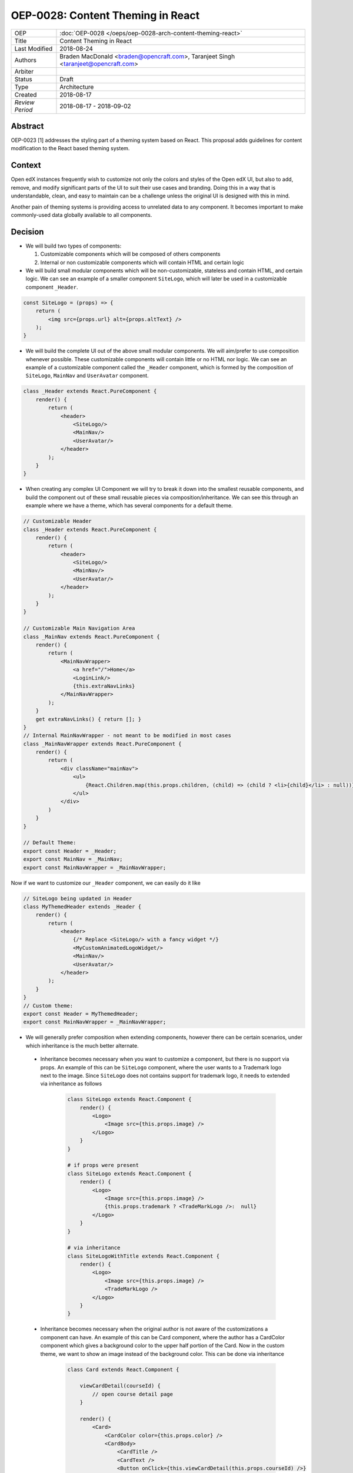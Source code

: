 ==================================
OEP-0028: Content Theming in React
==================================

+-----------------+----------------------------------------------------------------+
| OEP             | :doc:`OEP-0028 </oeps/oep-0028-arch-content-theming-react>`    |
|                 |                                                                |
|                 |                                                                |
|                 |                                                                |
|                 |                                                                |
+-----------------+----------------------------------------------------------------+
| Title           | Content Theming in React                                       |
+-----------------+----------------------------------------------------------------+
| Last Modified   | 2018-08-24                                                     |
+-----------------+----------------------------------------------------------------+
| Authors         | Braden MacDonald <braden@opencraft.com>,                       |
|                 | Taranjeet Singh <taranjeet@opencraft.com>                      |
+-----------------+----------------------------------------------------------------+
| Arbiter         |                                                                |
+-----------------+----------------------------------------------------------------+
| Status          | Draft                                                          |
+-----------------+----------------------------------------------------------------+
| Type            | Architecture                                                   |
+-----------------+----------------------------------------------------------------+
| Created         | 2018-08-17                                                     |
+-----------------+----------------------------------------------------------------+
| `Review Period` | 2018-08-17 - 2018-09-02                                        |
+-----------------+----------------------------------------------------------------+

Abstract
-------

OEP-0023 [1] addresses the styling part of a theming system based on React. This proposal adds guidelines for content modification to the React based theming system.

Context
-------

Open edX instances frequently wish to customize not only the colors and styles of the Open edX UI, but also to add, remove, and modify significant parts of the UI to suit their use cases and branding. Doing this in a way that is understandable, clean, and easy to maintain can be a challenge unless the original UI is designed with this in mind.

Another pain of theming systems is providing access to unrelated data to any component. It becomes important to make commonly-used data globally available to all components.

Decision
--------

* We will build two types of components:

  1. Customizable components which will be composed of others components

  2. Internal or non customizable components which will contain HTML and certain logic

* We will build small modular components which will be non-customizable, stateless and contain HTML, and certain logic. We can see an example of a smaller component ``SiteLogo``, which will later be used in a customizable component ``_Header``.

.. code-block:: js

    const SiteLogo = (props) => {
        return (
            <img src={props.url} alt={props.altText} />
        );
    }

* We will build the complete UI out of the above small modular components. We will aim/prefer to use composition whenever possible. These customizable components will contain little or no HTML nor logic. We can see an example of a customizable component called the ``_Header`` component, which is formed by the composition of ``SiteLogo``, ``MainNav`` and ``UserAvatar`` component.

.. code-block:: js

    class _Header extends React.PureComponent {
        render() {
            return (
                <header>
                    <SiteLogo/>
                    <MainNav/>
                    <UserAvatar/>
                </header>
            );
        }
    }

* When creating any complex UI Component we will try to break it down into the smallest reusable components, and build the component out of these small reusable pieces via composition/inheritance. We can see this through an example where we have a theme, which has several components for a default theme.

.. code-block:: js

    // Customizable Header
    class _Header extends React.PureComponent {
        render() {
            return (
                <header>
                    <SiteLogo/>
                    <MainNav/>
                    <UserAvatar/>
                </header>
            );
        }
    }

    // Customizable Main Navigation Area
    class _MainNav extends React.PureComponent {
        render() {
            return (
                <MainNavWrapper>
                    <a href="/">Home</a>
                    <LoginLink/>
                    {this.extraNavLinks}
                </MainNavWrapper>
            );
        }
        get extraNavLinks() { return []; }
    }
    // Internal MainNavWrapper - not meant to be modified in most cases
    class _MainNavWrapper extends React.PureComponent {
        render() {
            return (
                <div className="mainNav">
                    <ul>
                        {React.Children.map(this.props.children, (child) => (child ? <li>{child}</li> : null))}
                    </ul>
                </div>
            )
        }
    }

    // Default Theme:
    export const Header = _Header;
    export const MainNav = _MainNav;
    export const MainNavWrapper = _MainNavWrapper;


Now if we want to customize our ``_Header`` component, we can easily do it like

.. code-block:: js

    // SiteLogo being updated in Header
    class MyThemedHeader extends _Header {
        render() {
            return (
                <header>
                    {/* Replace <SiteLogo/> with a fancy widget */}
                    <MyCustomAnimatedLogoWidget/>
                    <MainNav/>
                    <UserAvatar/>
                </header>
            );
        }
    }
    // Custom theme:
    export const Header = MyThemedHeader;
    export const MainNavWrapper = _MainNavWrapper;


* We will generally prefer composition when extending components, however there can be certain scenarios, under which inheritance is the much better alternate.

 - Inheritance becomes necessary when you want to customize a component, but there is no support via props. An example of this can be ``SiteLogo`` component, where the user wants to a Trademark logo next to the image. Since ``SiteLogo`` does not contains support for trademark logo, it needs to extended via inheritance as follows

    .. code-block:: js

        class SiteLogo extends React.Component {
            render() {
                <Logo>
                    <Image src={this.props.image} />
                </Logo>
            }
        }

        # if props were present
        class SiteLogo extends React.Component {
            render() {
                <Logo>
                    <Image src={this.props.image} />
                    {this.props.trademark ? <TradeMarkLogo />:  null}
                </Logo>
            }
        }

        # via inheritance
        class SiteLogoWithTitle extends React.Component {
            render() {
                <Logo>
                    <Image src={this.props.image} />
                    <TradeMarkLogo />
                </Logo>
            }
        }

 - Inheritance becomes necessary when the original author is not aware of the customizations a component can have. An example of this can be Card component, where the author has a CardColor component which gives a background color to the upper half portion of the Card. Now in the custom theme, we want to show an image instead of the background color. This can be done via inheritance

    .. code-block:: js

        class Card extends React.Component {

            viewCardDetail(courseId) {
                // open course detail page
            }

            render() {
                <Card>
                    <CardColor color={this.props.color} />
                    <CardBody>
                        <CardTitle />
                        <CardText />
                        <Button onClick={this.viewCardDetail(this.props.courseId) />}
                    </CardBody>
                </Card>
            }
        }

        ## overriden version
        class ImageCard extends Card {
            render() {
                <Card>
                    <CardImage image={this.props.imageUrl} />
                    <CardBody>
                        <CardTitle />
                        <CardText />
                        <Button onClick={this.viewCardDetail(this.props.courseId) />}
                    </CardBody>
                </Card>
            }
        }

 - Inheritance often becomes necessary and useful, when we want to override the rendering functionality of any component, and still maintaining access to lifecycle code. Overriding functionality can include removing, re-ordering, replacing or inserting children. An example of this can be Navbar, where the default Navbar has a SearchForm which is left aligned. This Navbar component can now be inherited to place SearchForm as right aligned.

    .. code-block:: js

        class Navbar extends React.Component {

            handleSubmit() {
                // handle form submit here
            }

            render () {
                <Nav>
                    <NavbarLeft>
                        <SiteTitle />
                        <SearchForm onSubmit={this.handleSubmit}/>
                    </NavbarLeft>
                    <NavbarRight>
                        <UserNav />
                    </NavbarRight>
                </Nav>
            }
        }

        # override Navbar via inheritance
        class CustomNavbar extends Navbar {

            render () {
                <Nav>
                    <NavbarLeft>
                        <SiteTitle />
                    </NavbarLeft>
                    <NavbarRight>
                        <SearchForm onSubmit={this.handleSubmit}/>
                        <UserNav />
                    </NavbarRight>
                </Nav>
            }
        }

* We will use functions and placeholders to add additional content to customizable components. We can take an example of the above ``DefaultTheme`` and see ``_MainNav`` where it has support to add additional nav links by overriding ``extraNavLinks`` function.

.. code-block:: js

    // Customizable Main Navigation Area
    class MyThemedNav extends _MainNav {
        get extraNavLinks() {
            return (
                <React.Fragment>
                    <a href="/about">About Us</a>
                </React.Fragment>
            );
        }
    }

    // Custom theme:
    export const MainNav = MyThemedNav;
    export const MainNavWrapper = _MainNavWrapper;


* Each frontend (e.g. the LMS, os Studio) will have a global redux store that acts as a central place to hold the state of its UI.

* We will consider the layout of the data in the redux store specific to each frontend (LMS, Studio, ecommerce, etc.) as a stable API. We will provide support to pre-fill the store with some common data like current user, current course, list of courses enrolled, etc. We will provide the flexibility for themes to fetch data that's not part of the redux store from REST API's using custom redux actions and store it in their own separate redux store. We will announce breaking changes if the layout of the data changes in global store.

* Wherever we are developing a component that needs to use data from the redux store we will never do so directly in the component implementation. A separate component should be created that will be solely responsible for accessing the data from the store and passing it to component via props. In React parlance such a component is called a "Container" [2] component, and this term will be used henceforth in the OEP. A container is a react component that has a direct connection to the state managed by redux and access data from the state via mapStateToProps. This way we can keep both non redux connected version as well as redux connected version of the same component.

* We will have support to compose any component into a container if it needs to access any data from the redux store, which it currently does not have access to. We can see this by an example where ``NavbarHeader`` component initially displays site title. This component now needs to display authenticated username, which is there in the redux store.

.. code-block:: js

    // NavbarHeader component
    class NavbarHeader extends React.Component {
        render() {
            return (
                <h1>{props.title}</h1>
            );
        }
    }

    class NavbarHeaderWithUserName extends NavbarHeader {
        render() {
            return (
                <React.Fragment>
                    <h1>{props.title}</h1>
                    <h3>{props.username}</h3>
                </React.Fragment>
            );
        }
    }

    // NavbarHeader container
    function mapStateToProps(state) {
        return {
            title: state.title,
            username: state.username
        }
    }

    const NavbarHeaderContainer = connect(mapStateToProps, null)(NavbarHeaderWithUserName);

    // use NavbarHeaderContainer instead of NavbarHeaderWithUserName as it has access to the username

Consequences
------------

Theming system becomes more robust to content modification. Any data be it static or dynamic can be easily added to an existing component. It also provides support to request any unrelated data from the global store, thereby giving better customization for a new theme.

However, there will be cases when a component becomes too complex to use which will create the need to rewrite that component as a composition of smaller components.

References
----------

1. OEP-0023 Style Customization
      https://open-edx-proposals.readthedocs.io/en/latest/oep-0023-style-customization.html

2. Container Components
      https://redux.js.org/basics/usagewithreact#presentational-and-container-components
